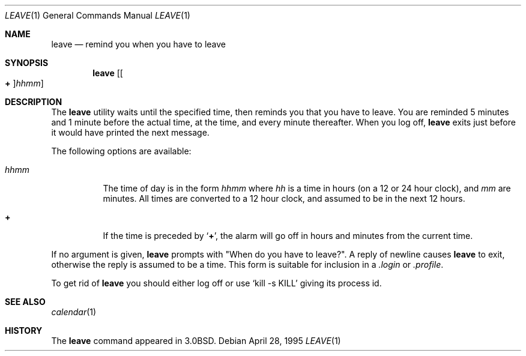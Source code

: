 .\" Copyright (c) 1980, 1990, 1993
.\"	The Regents of the University of California.  All rights reserved.
.\"
.\" Redistribution and use in source and binary forms, with or without
.\" modification, are permitted provided that the following conditions
.\" are met:
.\" 1. Redistributions of source code must retain the above copyright
.\"    notice, this list of conditions and the following disclaimer.
.\" 2. Redistributions in binary form must reproduce the above copyright
.\"    notice, this list of conditions and the following disclaimer in the
.\"    documentation and/or other materials provided with the distribution.
.\" 4. Neither the name of the University nor the names of its contributors
.\"    may be used to endorse or promote products derived from this software
.\"    without specific prior written permission.
.\"
.\" THIS SOFTWARE IS PROVIDED BY THE REGENTS AND CONTRIBUTORS ``AS IS'' AND
.\" ANY EXPRESS OR IMPLIED WARRANTIES, INCLUDING, BUT NOT LIMITED TO, THE
.\" IMPLIED WARRANTIES OF MERCHANTABILITY AND FITNESS FOR A PARTICULAR PURPOSE
.\" ARE DISCLAIMED.  IN NO EVENT SHALL THE REGENTS OR CONTRIBUTORS BE LIABLE
.\" FOR ANY DIRECT, INDIRECT, INCIDENTAL, SPECIAL, EXEMPLARY, OR CONSEQUENTIAL
.\" DAMAGES (INCLUDING, BUT NOT LIMITED TO, PROCUREMENT OF SUBSTITUTE GOODS
.\" OR SERVICES; LOSS OF USE, DATA, OR PROFITS; OR BUSINESS INTERRUPTION)
.\" HOWEVER CAUSED AND ON ANY THEORY OF LIABILITY, WHETHER IN CONTRACT, STRICT
.\" LIABILITY, OR TORT (INCLUDING NEGLIGENCE OR OTHERWISE) ARISING IN ANY WAY
.\" OUT OF THE USE OF THIS SOFTWARE, EVEN IF ADVISED OF THE POSSIBILITY OF
.\" SUCH DAMAGE.
.\"
.\"	@(#)leave.1	8.3 (Berkeley) 4/28/95
.\" $FreeBSD$
.\"
.Dd April 28, 1995
.Dt LEAVE 1
.Os
.Sh NAME
.Nm leave
.Nd remind you when you have to leave
.Sh SYNOPSIS
.Nm
.Op Oo Cm \&+ Oc Ns Ar hhmm
.Sh DESCRIPTION
The
.Nm
utility waits until the specified time, then reminds you that you
have to leave.
You are reminded 5 minutes and 1 minute before the actual
time, at the time, and every minute thereafter.
When you log off,
.Nm
exits just before it would have
printed the next message.
.Pp
The following options are available:
.Bl -tag -width indent
.It Ar hhmm
The time of day is in the form
.Ar hhmm
where
.Ar hh
is a time in
hours (on a 12 or 24 hour clock), and
.Ar mm
are minutes.
All times are converted to a 12 hour clock, and assumed to
be in the next 12 hours.
.It Cm \&+
If the time is preceded by
.Sq Cm \&+ ,
the alarm will go off in hours and minutes
from the current time.
.El
.Pp
If no argument is given,
.Nm
prompts with "When do you
have to leave?".
A reply of newline causes
.Nm
to exit,
otherwise the reply is assumed to be a time.
This form is suitable for inclusion in a
.Pa .login
or
.Pa .profile .
.Pp
To get rid of
.Nm
you should either log off or use
.Ql kill \-s KILL
giving its process id.
.Sh SEE ALSO
.Xr calendar 1
.Sh HISTORY
The
.Nm
command appeared in
.Bx 3.0 .
